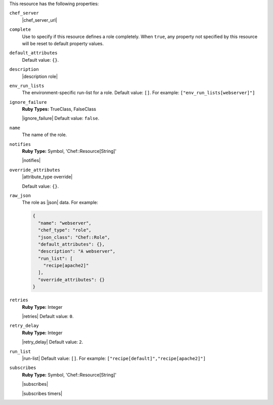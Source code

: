 .. The contents of this file may be included in multiple topics (using the includes directive).
.. The contents of this file should be modified in a way that preserves its ability to appear in multiple topics.

This resource has the following properties:

``chef_server``
   |chef_server_url|

``complete``
   Use to specify if this resource defines a role completely. When ``true``, any property not specified by this resource will be reset to default property values.

``default_attributes``
   .. include:: ../../includes_node/includes_node_attribute_type_default.rst

   Default value: ``{}``.

``description``
   |description role|

``env_run_lists``
   The environment-specific run-list for a role. Default value: ``[]``. For example: ``["env_run_lists[webserver]"]``

``ignore_failure``
   **Ruby Types:** TrueClass, FalseClass

   |ignore_failure| Default value: ``false``.

``name``
   The name of the role.

``notifies``
   **Ruby Type:** Symbol, 'Chef::Resource[String]'

   |notifies|

   .. include:: ../../includes_resources_common/includes_resources_common_notifications_syntax_notifies.rst

   .. include:: ../../includes_resources_common/includes_resources_common_notifications_timers.rst

``override_attributes``
   |attribute_type override|

   Default value: ``{}``.

``raw_json``
   The role as |json| data. For example:
       
   .. code-block:: javascript
       
     {
       "name": "webserver",
       "chef_type": "role",
       "json_class": "Chef::Role",
       "default_attributes": {},
       "description": "A webserver",
       "run_list": [
         "recipe[apache2]"
       ],
       "override_attributes": {}
     }

``retries``
   **Ruby Type:** Integer

   |retries| Default value: ``0``.

``retry_delay``
   **Ruby Type:** Integer

   |retry_delay| Default value: ``2``.

``run_list``
   |run-list| Default value: ``[]``. For example: ``["recipe[default]","recipe[apache2]"]``

``subscribes``
   **Ruby Type:** Symbol, 'Chef::Resource[String]'

   |subscribes|

   .. include:: ../../includes_resources_common/includes_resources_common_notifications_syntax_subscribes.rst

   |subscribes timers|
